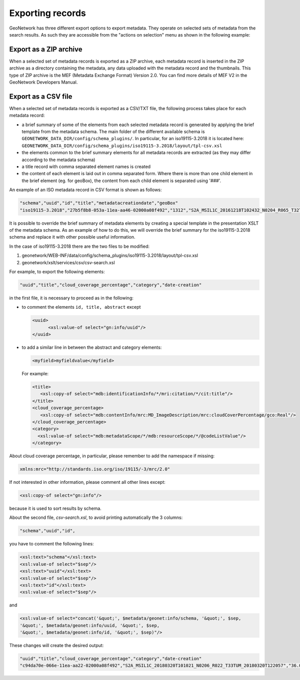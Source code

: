 .. _export:

Exporting records
=================

GeoNetwork has three different export options to export metadata. They operate on selected sets of metadata from the search results. As such they are accessible from the "actions on selection" menu as shown in the following example:

.. figure:: img/export.png

Export as a ZIP archive
```````````````````````

When a selected set of metadata records is exported as a ZIP archive, each metadata record is inserted in the ZIP archive as a directory containing the metadata, any data uploaded with the metadata record and the thumbnails. This type of ZIP archive is the MEF (Metadata Exchange Format) Version 2.0. You can find more details of MEF V2 in the GeoNetwork Developers Manual.

Export as a CSV file
````````````````````

When a selected set of metadata records is exported as a CSV/TXT file, the following process takes place for each metadata record:

- a brief summary of some of the elements from each selected metadata record is generated by applying the brief template from the metadata schema. The main folder of the different available schema is  ``GEONETWORK_DATA_DIR/config/schema_plugins/``.
  In particular,  for an iso19115-3.2018 it is located here:  ``GEONETWORK_DATA_DIR/config/schema_plugins/iso19115-3.2018/layout/tpl-csv.xsl``
- the elements common to the brief summary elements for all metadata records are extracted (as they may differ according to the metadata schema)
- a title record with comma separated element names is created
- the content of each element is laid out in comma separated form. Where there is more than one child element in the brief element (eg. for geoBox), the content from each child element is separated using '###'.

An example of an ISO metadata record in CSV format is shown as follows:

.. code-block:: csv

   "schema","uuid","id","title","metadatacreationdate","geoBox"
   "iso19115-3.2018","27b5f8b8-053a-11ea-aa46-02000a08f492","1312","S2A_MSIL1C_20161218T102432_N0204_R065_T32TMS_20161218T102606","2019-11-12T10:49:52,"7.691141905380134###9.128266945124432###45.958258688896564###46.95363733424615"

It is possible to override the brief summary of metadata elements by creating a special template in the presentation XSLT of the metadata schema. As an example of how to do this, we will override the brief summary for the iso19115-3.2018 schema and replace it with other possible useful information.

In the case of iso19115-3.2018 there are the two files to be modified:

1. geonetwork/WEB-INF/data/config/schema_plugins/iso19115-3.2018/layout/tpl-csv.xsl
2. geonetwork/xslt/services/csv/csv-search.xsl

For example, to export the following elements:

.. code-block:: csv

   "uuid","title","cloud_coverage_percentage","category","date-creation"

in the first file, it is necessary to proceed as in the following:

- to comment the elements ``id, title, abstract`` except

  .. code-block:: xml

    <uuid>
          <xsl:value-of select="gn:info/uuid"/>
    </uuid>

- to add a similar line in between the abstract and category elements:

  .. code-block:: xml

     <myfield>myfieldvalue</myfield>

  For example:

  .. code-block:: xml

      <title>
         <xsl:copy-of select="mdb:identificationInfo/*/mri:citation/*/cit:title"/>
      </title>
      <cloud_coverage_percentage>
         <xsl:copy-of select="mdb:contentInfo/mrc:MD_ImageDescription/mrc:cloudCoverPercentage/gco:Real"/>
      </cloud_coverage_percentage>
      <category>
        <xsl:value-of select="mdb:metadataScope/*/mdb:resourceScope/*/@codeListValue"/>
      </category>

About cloud coverage percentage, in particular, please remember to add the namespace if missing:

.. code-block:: xml

   xmlns:mrc="http://standards.iso.org/iso/19115/-3/mrc/2.0"

If not interested in other information, please comment all other lines except:

.. code-block:: xml

        <xsl:copy-of select="gn:info"/>

because it is used to sort results by schema.

About the second file, *csv-search.xsl*, to avoid printing automatically the 3 columns:

.. code-block:: csv

   "schema","uuid","id",

you have to comment  the following lines:

.. code-block:: xml

        <xsl:text>"schema"</xsl:text>
        <xsl:value-of select="$sep"/>
        <xsl:text>"uuid"</xsl:text>
        <xsl:value-of select="$sep"/>
        <xsl:text>"id"</xsl:text>
        <xsl:value-of select="$sep"/>

and

.. code-block:: xml

        <xsl:value-of select="concat('&quot;', $metadata/geonet:info/schema, '&quot;', $sep,
        '&quot;', $metadata/geonet:info/uuid, '&quot;', $sep,
        '&quot;', $metadata/geonet:info/id, '&quot;', $sep)"/>


These changes will create the desired output:

.. code-block:: csv

   "uuid","title","cloud_coverage_percentage","category","date-creation"
   "c94da70e-066e-11ea-aa22-02000a08f492","S2A_MSIL1C_20180320T101021_N0206_R022_T33TUM_20180320T122057","36.0368","dataset","2018-03-20T12:20:57",



